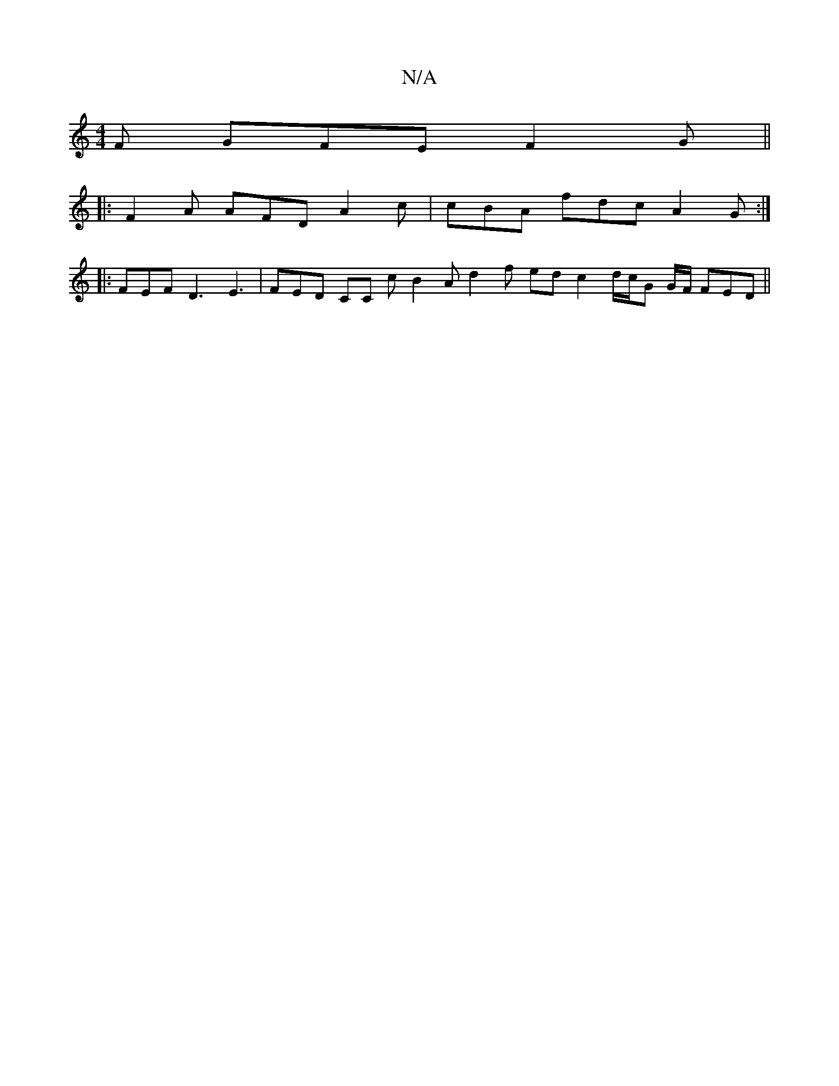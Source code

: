 X:1
T:N/A
M:4/4
R:N/A
K:Cmajor
F GFE F2 G ||
|: F2A AFD A2c | cBA fdc A2 G :|
|: FEF D3 E3 | FED CC c B2 A d2 f ed c2 d/2c/2G G/F/ FED ||

FB ed/c/ BF E2 FA2d | egg g2f gbe | ~f3 gfe a/a/2f agf | efe dBA c2 A |
GFG AFA B2 A a2 b | 
